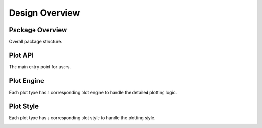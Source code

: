 
Design Overview
===============

Package Overview
----------------

Overall package structure.

.. image:: diagrams/overview.png
   :width: 700px
   :alt: overview

Plot API
--------

The main entry point for users.

.. image:: diagrams/plot.png
   :width: 800px
   :alt: plot api

Plot Engine
-----------

Each plot type has a corresponding plot engine to handle the detailed plotting logic.

.. image:: diagrams/plot_engine.png
   :width: 800px
   :alt: plot engine

Plot Style
----------

Each plot type has a corresponding plot style to handle the plotting style.

.. image:: diagrams/plot_style.png
   :width: 800px
   :alt: plot style
